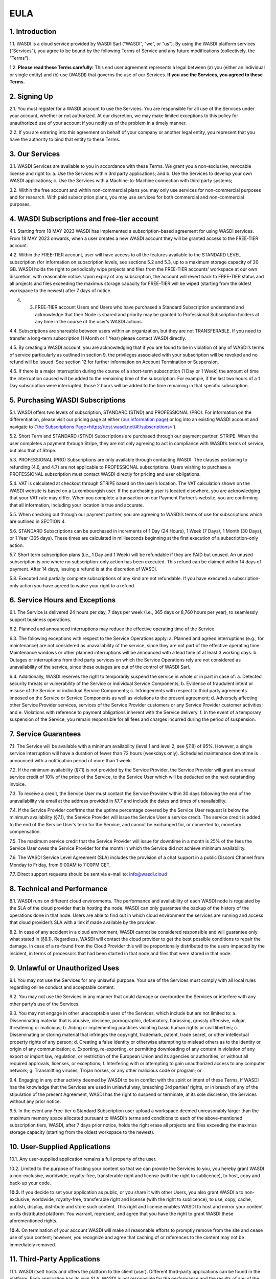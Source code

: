 EULA
===================================================================

1. Introduction
---------------------------
1.1. WASDI is a cloud service provided by WASDI Sarl (“WASDI”, “we”, or “us”). By using the WASDI platform services (“Services”), you agree to be bound by the following Terms of Service and any future modifications (collectively, the “Terms”).

1.2. **Please read these Terms carefully:** This end user agreement represents a legal between (a) you (either an individual or single entity) and (b) use (WASDI) that governs the use of our Services. **If you use the Services, you agreed to these Terms.**

2. Signing Up
---------------------------
2.1. You must register for a WASDI account to use the Services. You are responsible for all use of the Services under your account, whether or not authorized. At our discretion, we may make limited exceptions to this policy for unauthorized use of your account if you notify us of the problem in a timely manner.

2.2. If you are entering into this agreement on behalf of your company or another legal entity, you represent that you have the authority to bind that entity to these Terms.

3. Our Services
---------------------------
3.1. WASDI Services are available to you in accordance with these Terms. We grant you a non-exclusive, revocable license and right to: a. Use the Services within 3rd party applications; and b. Use the Services to develop your own WASDI applications; c. Use the Services with a Machine-to-Machine connection with third party systems;

3.2. Within the free account and within non-commercial plans you may only use services for non-commercial purposes and for research. With paid subscription plans, you may use services for both commercial and non-commercial purposes.

4. WASDI Subscriptions and free-tier account
-----------------------------------
4.1. Starting from 18 MAY 2023 WASDI has implemented a subscription-based agreement for using WASDI services. From 18 MAY 2023 onwards, when a user creates a new WASDI account they will be granted access to the FREE-TIER account.

4.2. Within the FREE-TIER account, user will have access to all the features available to the STANDARD LEVEL subscription (for information on subscription levels, see sections 5.2 and 5.3, up to a maximum storage capacity of 20 GB. WASDI holds the right to periodically wipe projects and files from the FREE-TIER accounts’ workspace at our own discretion, with reasonable notice. Upon expiry of any subscription, the account will revert back to FREE-TIER status and all projects and files exceeding the maximus storage capacity for FREE-TIER will be wiped (starting from the oldest workspace to the newest) after 7 days of notice.

4. 3. FREE-TIER account Users and Users who have purchased a Standard Subscription understand and acknowledge that their Node is shared and priority may be granted to Professional Subscription holders at any time in the course of the user’s WASDI actions.

4.4. Subscriptions are shareable between users within an organization, but they are not TRANSFERABLE. If you need to transfer a long-term subscription (1 Month or 1 Year) please contact WASDI directly.

4.5. By creating a WASDI account, you are acknowledging that if you are found to be in violation of any of WASDI’s terms of service particularly as outlined in section 9, the privileges associated with your subscription will be revoked and no refund will be issued. See section 12 for further information on Account Termination or Suspension.

4.6. If there is a major interruption during the course of a short-term subscription (1 Day or 1 Week) the amount of time the interruption caused will be added to the remaining time of the subscription. For example, if the last two hours of a 1 Day subscription were interrupted, those 2 hours will be added to the time remaining in that specific subscription.

5. Purchasing WASDI Subscriptions
-----------------------------------
5.1. WASDI offers two levels of subscription, STANDARD (STND) and PROFESSIONAL (PRO). For information on the differentiation, please visit our pricing page at either (`our information page <https://wasdi.readthedocs.io/en/latest/Legal/www.wasdi.cloud/pricing>`__) or log into an existing WASDI account and navigate to (`\`the Subscriptions Page< <https://wasdi.readthedocs.io/en/latest/Legal/EULA.html#id1>`__\ https://test.wasdi.net/#!/subscriptions\ `> <https://wasdi.readthedocs.io/en/latest/Legal/EULA.html#id1>`__\ ’).

5.2. Short Term and STANDARD (STND) Subscriptions are purchased through our payment partner, STRIPE. When the user completes a payment through Stripe, they are not only agreeing to act in compliance with WASDI’s terms of service, but also that of Stripe.

5.3. PROFESSIONAL (PRO) Subscriptions are only available through contacting WASDI. The clauses pertaining to refunding (4.6, and 4.7) are not applicable to PROFESSIONAL subscriptions. Users wishing to purchase a PROFESSIONAL subscription must contact WASDI directly for pricing and user obligations.

5.4. VAT is calculated at checkout through STRIPE based on the user’s location. The VAT calculation shown on the WASDI website is based on a Luxembourgish user. If the purchasing user is located elsewhere, you are acknowledging that your VAT rate may differ. When you complete a transaction on our Payment Partner’s website, you are confirming that all information, including your location is true and accurate.

5.5. When checking out through our payment partner, you are agreeing to WASDI’s terms of use for subscriptions which are outlined in SECTION 4.

5.6. STANDARD Subscriptions can be purchased in increments of 1 Day (24 Hours), 1 Week (7 Days), 1 Month (30 Days), or 1 Year (365 days). These times are calculated in milliseconds beginning at the first execution of a subscription-only action.

5.7. Short term subscription plans (i.e., 1 Day and 1 Week) will be refundable if they are PAID but unused. An unused subscription is one where no subscription-only action has been executed. This refund can be claimed within 14 days of payment. After 14 days, issuing a refund is at the discretion of WASDI.

5.8. Executed and partially complete subscriptions of any kind are not refundable. If you have executed a subscription-only action you have agreed to waive your right to a refund.

6. Service Hours and Exceptions
--------------------------------

6.1. The Service is delivered 24 hours per day, 7 days per week (I.e., 365 days or 8,760 hours per year), to seamlessly support business operations.

6.2. Planned and announced interruptions may reduce the effective operating time of the Service.

6.3. The following exceptions with respect to the Service Operations apply: a. Planned and agreed interruptions (e.g., for maintenance) are not considered as unavailability of the service, since they are not part of the effective operating time. Maintenance windows or other planned interruptions will be announced with a lead time of at least 3 working days. b. Outages or interruptions from third party services on which the Service Operations rely are not considered as unavailability of the service, since these outages are out of the control of WASDI Sarl.

6.4. Additionally, WASDI reserves the right to temporarily suspend the service in whole or in part in case of: a. Detected security threats or vulnerability of the Service or individual Service Components; b. Evidence of fraudulent intent or misuse of the Service or individual Service Components; c. Infringements with respect to third party agreements imposed on the Service or Service Components as well as violations to the present agreement; d. Adversely affecting other Service Provider services, services of the Service Provider customers or any Service Provider customer activities; and e. Violations with reference to payment obligations inherent with the Service delivery. f. In the event of a temporary suspension of the Service, you remain responsible for all fees and charges incurred during the period of
suspension.

7. Service Guarantees
----------------------
7.1. The Service will be available with a minimum availability (level 1 and level 2, see §7.8) of 95%. However, a single service interruption will have a duration of fewer than 72 hours (weekdays only). Scheduled maintenance downtime is announced with a notification period of more than 1 week.

7.2. If the minimum availability (§7.1) is not provided by the Service Provider, the Service Provider will grant an annual service credit of 10% of the price of the Service, to the Service User which will be deducted on the next outstanding invoice.

7.3. To receive a credit, the Service User must contact the Service Provider within 30 days following the end of the unavailability via email at the address provided in §7.7 and include the dates and times of unavailability.

7.4. If the Service Provider confirms that the uptime percentage covered by the Service User request is below the minimum availability (§7.1), the Service Provider will issue the Service User a service credit. The service credit is added to the end of the Service User’s term for the Service, and cannot be exchanged for, or converted to, monetary compensation.

7.5. The maximum service credit that the Service Provider will issue for downtime in a month is 25% of the fees the Service User owes the Service Provider for the month in which the Service did not achieve minimum availability.

7.6. The WASDI Service Level Agreement (SLA) includes the provision of a chat support in a public Discord Channel from Monday to Friday, from 9:00AM to 7:00PM CET.

7.7. Direct support requests should be sent via e-mail to: `info@wasdi.cloud <about:blank>`__

8. Technical and Performance
-----------------------------
8.1. WASDI runs on different cloud environments. The performance and availability of each WASDI node is regulated by the SLA of the cloud provider that is hosting the node. WASDI can only guarantee the backup of the history of the operations done in that node. Users are able to find out in which cloud environment the services are running and access that cloud provider’s SLA with a link if made available by the provider.

8.2. In case of any accident in a cloud environment, WASDI cannot be considered responsible and will guarantee only what stated in (§8.1). Regardless, WASDI will contact the cloud provider to get the best possible conditions to repair the damage. In case of a re-found from the Cloud Provider this will be proportionally distributed to the users impacted by the incident, in terms of processors that had been started in that node and files that were stored in that node.

9. Unlawful or Unauthorized Uses
---------------------------------
9.1. You may not use the Services for any unlawful purpose. Your use of the Services must comply with all local rules regarding online conduct and acceptable content.

9.2. You may not use the Services in any manner that could damage or overburden the Services or interfere with any other party’s use of the Services.

9.3. You may not engage in other unacceptable uses of the Services, which include but are not limited to: a. Disseminating material that is abusive, obscene, pornographic, defamatory, harassing, grossly offensive, vulgar, threatening or malicious; b. Aiding or implementing practices violating basic human rights or civil liberties; c. Disseminating or storing material that infringes the copyright, trademark, patent, trade secret, or other intellectual property rights of any person; d. Creating a false identity or otherwise attempting to mislead others as to the identity or origin of any communication; e. Exporting, re-exporting, or permitting downloading of any content in violation of any export or import law, regulation, or restriction of the European Union and its agencies or authorities, or without all required approvals, licenses, or exceptions; f. Interfering with or attempting to gain unauthorized access to any computer network; g. Transmitting viruses, Trojan horses, or any other malicious code or program; or

9.4. Engaging in any other activity deemed by WASDI to be in conflict with the spirit or intent of these Terms. If WASDI has the knowledge that the Services are used in unlawful way, breaching 3rd parties’ rights, or in breach of any of the stipulation of the present Agreement, WASDI has the right to suspend or terminate, at its sole discretion, the Services without any prior notice.

9.5. In the event any Free-tier o Standard Subscription user upload a workspace deemed unreasonably larger than the maximum memory space allocated pursuant to WASDI’s terms and conditions to each of the above-mentioned subscription tiers, WASDI, after 7 days prior notice, holds the right erase all projects and files exceeding the maximus storage capacity (starting from the oldest workspace to the newest).

10. User-Supplied Applications
-------------------------------

10.1. Any user-supplied application remains a full property of the user.

10.2. Limited to the purpose of hosting your content so that we can provide the Services to you, you hereby grant WASDI a non-exclusive, worldwide, royalty-free, transferable right and license (with the right to sublicence), to host, copy and back-up your code.

**10.3.** If you decide to set your application as public, or you share it with other Users, you also grant WASDI a to non-exclusive, worldwide, royalty-free, transferable right and license (with the right to sublicence), to use, copy, cache, publish, display, distribute and store such content. This right and license enables WASDI to host and mirror your content on its distributed platform. You warrant, represent, and agree that you have the right to grant WASDI these aforementioned rights.

**10.4.** On termination of your account WASDI will make all reasonable efforts to promptly remove from the site and cease use of your content; however, you recognize and agree that caching of or references to the content may not be immediately removed.

11. Third-Party Applications
-----------------------------

11.1. WASDI itself hosts and offers the platform to the client (user). Different third-party applications can be found in the platform. Each application has its own SLA. WASDI is not responsible for the performance and the results of any of the hosted applications.

11.2. WASDI Sarl, as the other third parties value adders, will release the SLA of its own applications.

11.3. The Intellectual Property of the applications uploaded in WASDI will remain of the user that uploaded the application. The publisher can choose if the application will be private, shared with other users or public. The publisher will choose if the application is free or has a cost.

11.4. Other than your content, all content accessible through the Services, including text, graphics, maps, logos, images, illustrations, software or source code, audio and video, and animations, are all property of WASDI and/or third parties and are protected by Luxembourgish and international copyright law. You may be held liable for any unauthorized copying or disclosure of this content. You agree that WASDI’s licensors shall be third-party beneficiaries to these Terms and that these companies may directly enforce, and may rely upon, any provision of the Terms that confers a benefit on them or grants rights in their favor.

11.5. All logos and product names appearing on or in connection with the Services are proprietary to WASDI and/or its licensors and/or suppliers. You may not remove any proprietary notices or product identification labels from the Services’ software, maps, or other content.

11.6. In case of a third application sold in WASDI, a revenue sharing mechanism is foreseen. The amount of the application will go to the developer (70%) and a percentage to WASDI (30%).

12. Account Termination or Suspension
--------------------------------------
12.1. Your WASDI account may be terminated by you at any time. However, we do not give pro-rated refunds for unused time if you cancel during a billing cycle.

12.2. The limited license granted by this agreement terminates automatically, without notice to you, if you breach any of these Terms.

12.3. Additionally, WASDI may cancel or suspend your account for any reason by providing you with thirty days’ advance notice. Upon cancellation or suspension, your right to use the Services will cease immediately. You may not have access to data that you had stored on the site after we cancel or suspend your account. You are responsible for backing up data that you use with the Services. If we cancel your account in its entirety without cause, we will refund you on a pro-rata basis the amount of your payment corresponding to the portion of your Service remaining right before we cancelled your account.

13. Changes to Terms of Service
--------------------------------
13.1. We reserve the right to modify these Terms at any time by posting the changed terms on the WASDI website. All changes shall be effective immediately upon posting. Please check these Terms periodically for changes. Your continued use of the Services after we post any changes constitutes your binding acceptance of the new terms.

13.2. We may change the features and functions of the Services and the terms of the SLA may change over time.

14. Indemnification
--------------------
14.1. By using the platform, the user agrees to hold harmless WASDI, its subsidiaries, affiliates, officers, agents, partners and employees for any claim or demand, including reasonable attorneys’ fees arising out of: i. Your use of the Services; ii. Your violation of these Terms; iii. Your end users’ use of the Services in or through an application or service that you provide; iv. Content you or your end users submit, post to, extracts from, or transmit through the Services.

15. Data Handling and Retention
--------------------------------
15.1. The platform keeps a backup of the database which contains the history of all the operations that the user has done in WASDI.

15.2. The platform does not save any backup copy of the users’ workspaces or of the files contained in the workspaces.

15.3. WASDI offers a “WASDI-ASSURANCE” service that is able to re-create the workspaces in case of an accident. This service does not include files uploaded directly by the user and all the files that can be derived through elaboration from files uploaded directly by the user.

15.4. On the free account type, WASDI reserves the right to delete the user workspaces after a reasonable period of 2 months.

15.5. WASDI Sarl keeps the user’s email and the user-supplied name as personal data. The email is the user id and is used to reconstruct the history of the processes ran by the user, the list of its workspaces, workflows, applications, and files.

15.6. WASDI reserves the right to notify the user in case of Foreseen Maintenance Downtimes and/or Major Updates by email. This newsletter is elective, thus the user may choose not to receive it.

15.7. WASDI makes a backup copy of users’ processors and workflows. The backup runs once per day and processors and workflows are copied on at least one node in a different cloud environment. The result cannot in any way be guaranteed and WASDI strongly suggests that users create a local backup copy of their own applications and workflows.

16. Disclaimer
----------------

16.1. YOU EXPRESSLY AGREE THAT THE USE OF THE SITE IS AT YOUR SOLE RISK. THE SITE AND ITS SOFTWARE, SERVICES, MAPS, AND OTHER CONTENT, INCLUDING ANY THIRD-PARTY SOFTWARE, SERVICES, MEDIA, OR OTHER CONTENT MADE AVAILABLE IN CONJUNCTION WITH OR THROUGH THE SITE, ARE PROVIDED ON AN “AS IS”, “AS AVAILABLE”, “WITH ALL FAULTS” BASIS AND WITHOUT WARRANTIES OR REPRESENTATIONS OF ANY KIND, EITHER EXPRESS OR IMPLIED.

16.2. TO THE FULLEST EXTENT PERMISSIBLE PURSUANT TO APPLICABLE LAW, WASDI DISCLAIMS ALL WARRANTIES, STATUTORY, EXPRESS OR IMPLIED, INCLUDING IMPLIED WARRANTIES OF MERCHANTABILITY, FITNESS FOR A PARTICULAR PURPOSE, TITLE, AND NON- INFRINGEMENT OF PROPRIETARY RIGHTS. NO ADVICE OR INFORMATION, WHETHER ORAL OR WRITTEN, OBTAINED BY YOU FROM WASDI OR THROUGH THE SITE, WILL CREATE ANY WARRANTY NOT EXPRESSLY STATED HEREIN.

16.3. WASDI DOES NOT WARRANT THAT THE SITE, INCLUDING ANY SOFTWARE, SERVICES, MAPS, OR CONTENT OFFERED ON OR THROUGH THE SITE OR ANY THIRD-PARTY SITES REFERRED TO ON OR BY THE SITE WILL BE UNINTERRUPTED, OR FREE OF ERRORS, VIRUSES, OR OTHER HARMFUL COMPONENTS AND DOES NOT WARRANT THAT ANY OF THE FOREGOING WILL BE CORRECTED.

16.4. WHEN USING THE SERVICES, YOU MAY BE EXPOSED TO USER SUBMISSIONS AND OTHER THIRD-PARTY CONTENT (“NON-WASDI CONTENT”), AND SOME OF THIS CONTENT MAY BE INACCURATE, OFFENSIVE, INDECENT, OR OTHERWISE OBJECTIONABLE. WE DO NOT ENDORSE ANY NON-WASDI CONTENT. UNDER NO CIRCUMSTANCES WILL WASDI BE LIABLE FOR OR IN CONNECTION WITH THE NON-WASDI CONTENT, INCLUDING FOR ANY INACCURACIES, ERRORS, OR OMISSIONS IN ANY NON-WASDI CONTENT, ANY INTELLECTUAL PROPERTY INFRINGEMENT WITH REGARD TO ANY NON-WASDI CONTENT, OR FOR ANY LOSS OR DAMAGE OF ANY KIND INCURRED AS A RESULT OF THE USE OF ANY NON-WASDI CONTENT.

16.5. WASDI DOES NOT WARRANT OR MAKE ANY REPRESENTATIONS REGARDING THE USE OR THE RESULTS OF THE USE OF THE SITE OR ANY THIRD-PARTY SITES REFERRED TO ON OR BY THE SITE IN TERMS OF CORRECTNESS, ACCURACY, RELIABILITY, OR OTHERWISE.

16.6. YOU UNDERSTAND AND AGREE THAT YOU USE, ACCESS, DOWNLOAD, OR OTHERWISE OBTAIN SOFTWARE, SERVICES, MAPS, OR CONTENT TO YOUR OWN DISCRETION AND RISK AND THAT YOU WILL BE SOLELY RESPONSIBLE FOR ANY DAMAGE TO YOUR PROPERTY (INCLUDING YOUR COMPUTER SYSTEM) OR LOSS OF DATA THAT RESULTS FROM SUCH DOWNLOAD OR USE.

16.7. CERTAIN JURISDICTIONS DO NOT ALLOW LIMITATIONS ON IMPLIED WARRANTIES OR THE EXCLUSION OR LIMITATION OF CERTAIN DAMAGES. IF YOU RESIDE IN SUCH A JURISDICTION, SOME OR ALL OF THE ABOVE DISCLAIMERS, EXCLUSIONS, OR LIMITATIONS MAY NOT APPLY TO YOU, AND YOU MAY HAVE ADDITIONAL RIGHTS. THE LIMITATIONS OR EXCLUSIONS OF WARRANTIES, REMEDIES, OR LIABILITY CONTAINED IN THESE TERMS APPLY TO YOU TO THE FULLEST EXTENT SUCH LIMITATIONS OR EXCLUSIONS ARE PERMITTED UNDER THE LAWS OF THE JURISDICTION IN WHICH YOU ARE LOCATED.

17. Limitation of Liability
----------------------------

17.1. UNDER NO CIRCUMSTANCES, AND UNDER NO LEGAL THEORY, INCLUDING NEGLIGENCE, SHALL WASDI OR ITS AFFILIATES, CONTRACTORS, EMPLOYEES, AGENTS, OR THIRD-PARTY PARTNERS OR SUPPLIERS, BE LIABLE FOR ANY SPECIAL, INDIRECT, INCIDENTAL, CONSEQUENTIAL, OR EXEMPLARY DAMAGES (INCLUDING LOSS OF PROFITS, DATA, OR USE OR COST OF COVER) ARISING OUT OF OR RELATING TO THESE TERMS OR THAT RESULT FROM YOUR USE OR THE INABILITY TO USE THE SITE, INCLUDING SOFTWARE, SERVICES. MAPS, CONTENT, USER SUBMISSIONS, OR ANY THIRD-PARTY SITES REFERRED TO ON OR BY THE SITE, EVEN IF WASDI OR A WASDI AUTHORIZED REPRESENTATIVE HAS BEEN ADVISED OF THE POSSIBILITY OF SUCH DAMAGES.

17.2. IN NO EVENT SHALL THE TOTAL LIABILITY OF WASDI OR ITS AFFILIATES, CONTRACTORS, EMPLOYEES, AGENTS, OR THIRD-PARTY PARTNERS, LICENSORS, OR SUPPLIERS TO YOU FOR ALL DAMAGES, LOSSES, AND CAUSES OF ACTION ARISING OUT OF OR RELATING TO THESE TERMS OR YOUR USE OF THE SITE (WHETHER IN CONTRACT, TORT (INCLUDING NEGLIGENCE), WARRANTY, OR OTHERWISE) EXCEED THE GREATER OF ONE HUNDRED EURO (100 EUR) OR FEES PAID OR PAYABLE TO WASDI IN THE TWELVE MONTHS PERIOD PRIOR TO THE DATE ON WHICH THE DAMAGE OCCURRED.

17.3. THESE LIMITATIONS SHALL ALSO APPLY WITH RESPECT TO DAMAGES INCURRED BY REASON OF ANY PRODUCTS OR SERVICES SOLD OR PROVIDED ON ANY THIRD-PARTY SITES REFERRED TO ON OR BY THE SITE OR OTHERWISE BY THIRD PARTIES OTHER THAN WASDI AND RECEIVED BY YOU THROUGH OR ADVERTISED ON THE SITE OR RECEIVED BY YOU THROUGH ANY THIRD-PARTY SITES.

17.4 YOU AND WASDI AGREE THAT ANY CAUSE OF ACTION ARISING OUT OF THESE TERMS OR RELATED TO WASDI MUST COMMENCE WITHIN ONE (1) YEAR AFTER THE CAUSE OF ACTION ACCRUES. OTHERWISE, SUCH CAUSE OF ACTION IS PERMANENTLY BARRED.